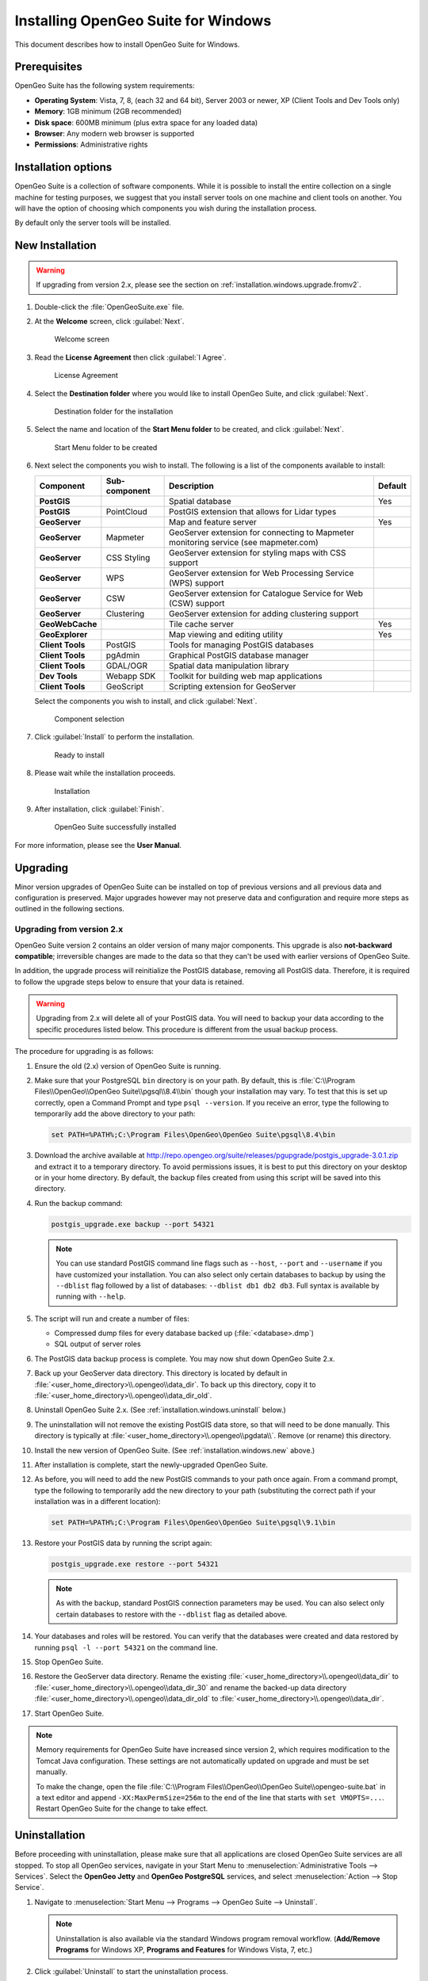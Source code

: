 .. _installation.windows:

Installing OpenGeo Suite for Windows
====================================

.. |pgupgrade_url| replace:: http://repo.opengeo.org/suite/releases/pgupgrade/postgis_upgrade-3.0.1.zip

This document describes how to install OpenGeo Suite for Windows.

Prerequisites
-------------

OpenGeo Suite has the following system requirements:

* **Operating System**: Vista, 7, 8, (each 32 and 64 bit), Server 2003 or newer, XP (Client Tools and Dev Tools only) 
* **Memory**: 1GB minimum (2GB recommended)
* **Disk space**: 600MB minimum (plus extra space for any loaded data)
* **Browser**: Any modern web browser is supported
* **Permissions**: Administrative rights

Installation options
--------------------

OpenGeo Suite is a collection of software components. While it is possible to install the entire collection on a single machine for testing purposes, we suggest that you install server tools on one machine and client tools on another. You will have the option of choosing which components you wish during the installation process.

By default only the server tools will be installed.


.. _installation.windows.new:

New Installation
----------------

.. warning:: If upgrading from version 2.x, please see the section on :ref:`installation.windows.upgrade.fromv2`.

#. Double-click the :file:`OpenGeoSuite.exe` file.

#. At the **Welcome** screen, click :guilabel:`Next`.

   .. figure:: img/welcome.png

      Welcome screen

#. Read the **License Agreement** then click :guilabel:`I Agree`.

   .. figure:: img/license.png

      License Agreement

#. Select the **Destination folder** where you would like to install OpenGeo Suite, and click :guilabel:`Next`.

   .. figure:: img/directory.png

      Destination folder for the installation

#. Select the name and location of the **Start Menu folder** to be created, and click :guilabel:`Next`.

   .. figure:: img/startmenu.png

      Start Menu folder to be created

#. Next select the components you wish to install. The following is a list of the components available to install:

   .. list-table::
      :header-rows: 1
      :stub-columns: 1

      * - Component
        - Sub-component
        - Description
        - Default
      * - PostGIS
        - 
        - Spatial database
        - Yes
      * - PostGIS
        - PointCloud 
        - PostGIS extension that allows for Lidar types
        -
      * - GeoServer
        -
        - Map and feature server
        - Yes
      * - GeoServer
        - Mapmeter
        - GeoServer extension for connecting to Mapmeter monitoring service (see mapmeter.com)
        - 
      * - GeoServer
        - CSS Styling
        - GeoServer extension for styling maps with CSS support
        - 
      * - GeoServer
        - WPS
        - GeoServer extension for Web Processing Service (WPS) support
        - 
      * - GeoServer
        - CSW
        - GeoServer extension for Catalogue Service for Web (CSW) support
        - 
      * - GeoServer
        - Clustering
        - GeoServer extension for adding clustering support
        - 
      * - GeoWebCache
        - 
        - Tile cache server
        - Yes
      * - GeoExplorer
        -
        - Map viewing and editing utility
        - Yes
      * - Client Tools
        - PostGIS
        - Tools for managing PostGIS databases
        - 
      * - Client Tools
        - pgAdmin
        - Graphical PostGIS database manager
        - 
      * - Client Tools
        - GDAL/OGR
        - Spatial data manipulation library
        - 
      * - Dev Tools
        - Webapp SDK
        - Toolkit for building web map applications
        - 
      * - Client Tools
        - GeoScript
        - Scripting extension for GeoServer
        - 
        
   Select the components you wish to install, and click :guilabel:`Next`.

   .. figure:: img/components.png

      Component selection

#. Click :guilabel:`Install` to perform the installation.

   .. figure:: img/ready.png

      Ready to install

#. Please wait while the installation proceeds.

   .. figure:: img/install.png

      Installation

#. After installation, click :guilabel:`Finish`.

   .. figure:: img/finish.png

      OpenGeo Suite successfully installed

.. todo:: Information about the Dashboard and post-install steps will go here.

For more information, please see the **User Manual**.


.. _installation.windows.upgrade:

Upgrading
---------

Minor version upgrades of OpenGeo Suite can be installed on top of previous versions and all previous data and configuration is preserved. Major upgrades however may not preserve data and configuration and require more steps as outlined in the following sections.


.. _installation.windows.upgrade.fromv2:

Upgrading from version 2.x
~~~~~~~~~~~~~~~~~~~~~~~~~~

OpenGeo Suite version 2 contains an older version of many major components. This upgrade is also **not-backward compatible**; irreversible changes are made to the data so that they can't be used with earlier versions of OpenGeo Suite.

In addition, the upgrade process will reinitialize the PostGIS database, removing all PostGIS data. Therefore, it is required to follow the upgrade steps below to ensure that your data is retained.

.. warning:: Upgrading from 2.x will delete all of your PostGIS data. You will need to backup your data according to the specific procedures listed below. This procedure is different from the usual backup process.

The procedure for upgrading is as follows:

#. Ensure the old (2.x) version of OpenGeo Suite is running.
 
#. Make sure that your PostgreSQL ``bin`` directory is on your path. By default, this is :file:`C:\\Program Files\\OpenGeo\\OpenGeo Suite\\pgsql\\8.4\\bin` though your installation may vary. To test that this is set up correctly, open a Command Prompt and type ``psql --version``. If you receive an error, type the following to temporarily add the above directory to your path:

   .. code-block:: console

      set PATH=%PATH%;C:\Program Files\OpenGeo\OpenGeo Suite\pgsql\8.4\bin

#. Download the archive available at |pgupgrade_url| and extract it to a temporary directory. To avoid permissions issues, it is best to put this directory on your desktop or in your home directory. By default, the backup files created from using this script will be saved into this directory.

#. Run the backup command:

   .. code-block:: console

      postgis_upgrade.exe backup --port 54321 

   .. note:: You can use standard PostGIS command line flags such as ``--host``, ``--port`` and ``--username`` if you have customized your installation. You can also select only certain databases to backup by using the ``--dblist`` flag followed by a list of databases:  ``--dblist db1 db2 db3``. Full syntax is available by running with ``--help``.

#. The script will run and create a number of files:

   * Compressed dump files for every database backed up (:file:`<database>.dmp`)
   * SQL output of server roles

#. The PostGIS data backup process is complete. You may now shut down OpenGeo Suite 2.x.

#. Back up your GeoServer data directory. This directory is located by default in :file:`<user_home_directory>\\.opengeo\\data_dir`. To back up this directory, copy it to :file:`<user_home_directory>\\.opengeo\\data_dir_old`.

#. Uninstall OpenGeo Suite 2.x. (See :ref:`installation.windows.uninstall` below.)

#. The uninstallation will not remove the existing PostGIS data store, so that will need to be done manually. This directory is typically at :file:`<user_home_directory>\\.opengeo\\pgdata\\`. Remove (or rename) this directory.

#. Install the new version of OpenGeo Suite. (See :ref:`installation.windows.new` above.)

#. After installation is complete, start the newly-upgraded OpenGeo Suite.

#. As before, you will need to add the new PostGIS commands to your path once again. From a command prompt, type the following to temporarily add the new directory to your path (substituting the correct path if your installation was in a different location):

   .. code-block:: console

      set PATH=%PATH%;C:\Program Files\OpenGeo\OpenGeo Suite\pgsql\9.1\bin

#. Restore your PostGIS data by running the script again:

   .. code-block:: console

      postgis_upgrade.exe restore --port 54321

   .. note:: As with the backup, standard PostGIS connection parameters may be used. You can also select only certain databases to restore with the ``--dblist`` flag as detailed above.

#. Your databases and roles will be restored. You can verify that the databases were created and data restored by running ``psql -l --port 54321`` on the command line.

#. Stop OpenGeo Suite.

#. Restore the GeoServer data directory. Rename the existing :file:`<user_home_directory>\\.opengeo\\data_dir` to :file:`<user_home_directory>\\.opengeo\\data_dir_30` and rename the backed-up data directory :file:`<user_home_directory>\\.opengeo\\data_dir_old` to :file:`<user_home_directory>\\.opengeo\\data_dir`.

#. Start OpenGeo Suite.

.. note::

   Memory requirements for OpenGeo Suite have increased since version 2, which requires modification to the Tomcat Java configuration. These settings are not automatically updated on upgrade and must be set manually. 

   To make the change, open the file :file:`C:\\Program Files\\OpenGeo\\OpenGeo Suite\\opengeo-suite.bat` in a text editor and append ``-XX:MaxPermSize=256m`` to the end of the line that starts with ``set VMOPTS=...``. Restart OpenGeo Suite for the change to take effect.


.. _installation.windows.uninstall:

Uninstallation
--------------

Before proceeding with uninstallation, please make sure that all applications are closed OpenGeo Suite services are all stopped. To stop all OpenGeo services, navigate in your Start Menu to :menuselection:`Administrative Tools --> Services`. Select the **OpenGeo Jetty** and **OpenGeo PostgreSQL** services, and select :menuselection:`Action --> Stop Service`.

#. Navigate to :menuselection:`Start Menu --> Programs --> OpenGeo Suite --> Uninstall`.

   .. note:: Uninstallation is also available via the standard Windows program removal workflow. (**Add/Remove Programs** for Windows XP, **Programs and Features** for Windows Vista, 7, etc.)

#. Click :guilabel:`Uninstall` to start the uninstallation process.

   .. figure:: img/uninstall.png

      Ready to uninstall OpenGeo Suite

#. Uninstalling will not delete your settings and data. Should you wish to delete this, you will need to do it manually. The uninstallation process will display the location of your settings directory.

   .. figure:: img/undatadir.png

      Location of data and settings

#. The uninstallation will proceed.

   .. figure:: img/uninstalling.png

      Uninstalling OpenGeo Suite

#. When finished, click :guilabel:`Close`.


For more information
--------------------

Please see the documentation included with this software.


